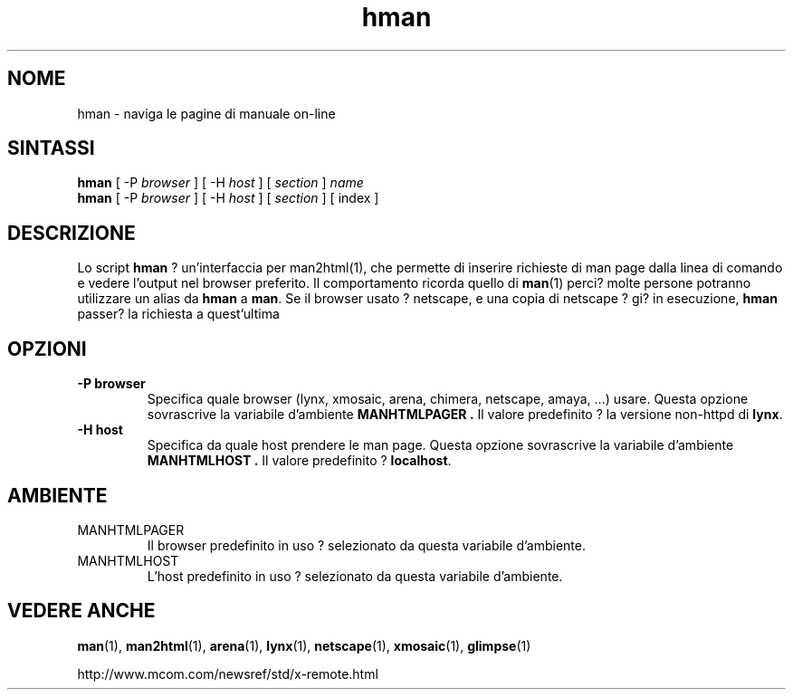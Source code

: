 .\" Copyright (c) 1998 Andries Brouwer
.\"
.\" You may distribute under the terms of the GNU General Public
.\" License as specified in the README file that comes with the man 1.0
.\" distribution.
.\" Traduzione da man-1.6d di Giulio Daprel? <giulio@pluto.it>
.\" Revisione a cura di Vieri Giugni <v.giugni@gmail.com>
.\" agosto 2006
.\"
.TH hman 1 "19 Gennaio 1998"
.LO 1
.SH NOME
hman \- naviga le pagine di manuale on-line
.SH SINTASSI
.B hman
[ -P \fIbrowser\fP ] [ -H \fIhost\fP ] [ \fIsection\fP ] \fIname\fP
.br
.B hman
[ -P \fIbrowser\fP ] [ -H \fIhost\fP ] [ \fIsection\fP ] [ index ]
.SH DESCRIZIONE
Lo script
.B hman
? un'interfaccia per man2html(1), che permette di inserire richieste di man 
page dalla linea di comando e vedere l'output nel browser 
preferito.
Il comportamento ricorda quello di
.BR man (1)
perci? molte persone potranno utilizzare un alias da
.B hman
a
.BR man .
Se il browser usato ? netscape, e una copia di netscape
? gi? in esecuzione,
.B hman
passer? la richiesta a quest'ultima

.SH OPZIONI
.TP
.B \-\^P " browser"
Specifica quale browser (lynx, xmosaic, arena, chimera,
netscape, amaya, ...) usare.
Questa opzione sovrascrive la variabile d'ambiente
.B MANHTMLPAGER .
Il valore predefinito ? la versione non-httpd di
.BR lynx .
.TP
.B \-\^H " host"
Specifica da quale host prendere le man page.
Questa opzione sovrascrive la variabile d'ambiente
.B MANHTMLHOST .
Il valore predefinito ?
.BR localhost .

.SH AMBIENTE
.TP
MANHTMLPAGER
Il browser predefinito in uso ? selezionato da questa variabile d'ambiente.
.TP
MANHTMLHOST
L'host predefinito in uso ? selezionato da questa variabile d'ambiente.

.SH "VEDERE ANCHE"
.BR man (1),
.BR man2html (1),
.BR arena (1),
.BR lynx (1),
.BR netscape (1),
.BR xmosaic (1),
.BR glimpse (1)

http://www.mcom.com/newsref/std/x-remote.html
